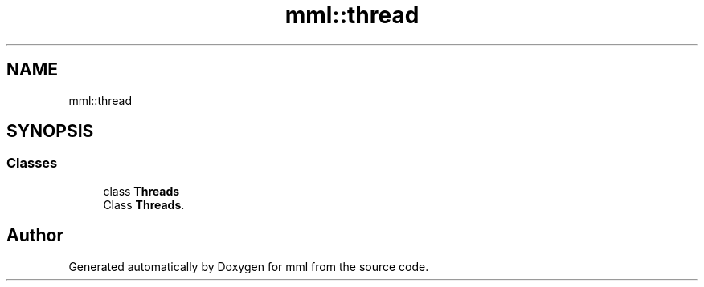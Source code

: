 .TH "mml::thread" 3 "Sun Jul 14 2024" "mml" \" -*- nroff -*-
.ad l
.nh
.SH NAME
mml::thread
.SH SYNOPSIS
.br
.PP
.SS "Classes"

.in +1c
.ti -1c
.RI "class \fBThreads\fP"
.br
.RI "Class \fBThreads\fP\&. "
.in -1c
.SH "Author"
.PP 
Generated automatically by Doxygen for mml from the source code\&.
